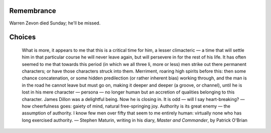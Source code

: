 .. title: Remembrance & Choices
.. slug: 2003-09-08
.. date: 2003-09-08 00:00:00 UTC-05:00
.. tags: old blog,warren zevon,i'll sleep when i'm dead
.. category: oldblog
.. link: 
.. description: 
.. type: text


Remembrance
-----------

Warren Zevon died Sunday; he'll be missed.

Choices
-------

   What is more, it appears to me that this is a critical time for him, a
   lesser climacteric — a time that will settle him in that particular
   course he will never leave again, but will persevere in for the rest
   of his life.  It has often seemed to me that towards this period (in
   which we all three li, more or less) men strike out there permanent
   characters; or have those characters struck into them.  Merriment,
   roaring high spirits before this: then some chance concatenation, or
   some hidden predilection (or rather inherent bias) working through,
   and the man is in the road he cannot leave but must go on, making it
   deeper and deeper (a groove, or channel), until he is lost in his mere
   character — persona — no longer human but an accretion of qualities
   belonging to this character.  James Dillon was a delightful being.  Now
   he is closing in.  It is odd — will I say heart-breaking?  — how
   cheerfulness goes: gaiety of mind, natural free-springing joy.
   Authority is its great enemy — the assumption of authority.  I know few
   men over fifty that seem to me entirely human: virtually none who has
   long exercised authority. — Stephen Maturin, writing in his diary,
   `Master and Commander`, by Patrick O'Brian
